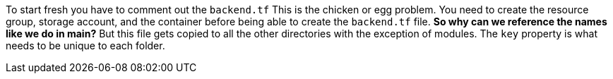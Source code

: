 To start fresh you have to comment out the `backend.tf` This is the chicken or egg problem. You need
to create the resource group, storage account, and the container before being able to create
the `backend.tf` file. *So why can we reference the names like we do in main?* But this file gets
copied to all the other directories with the exception of modules. The `key` property is what needs
to be unique to each folder.